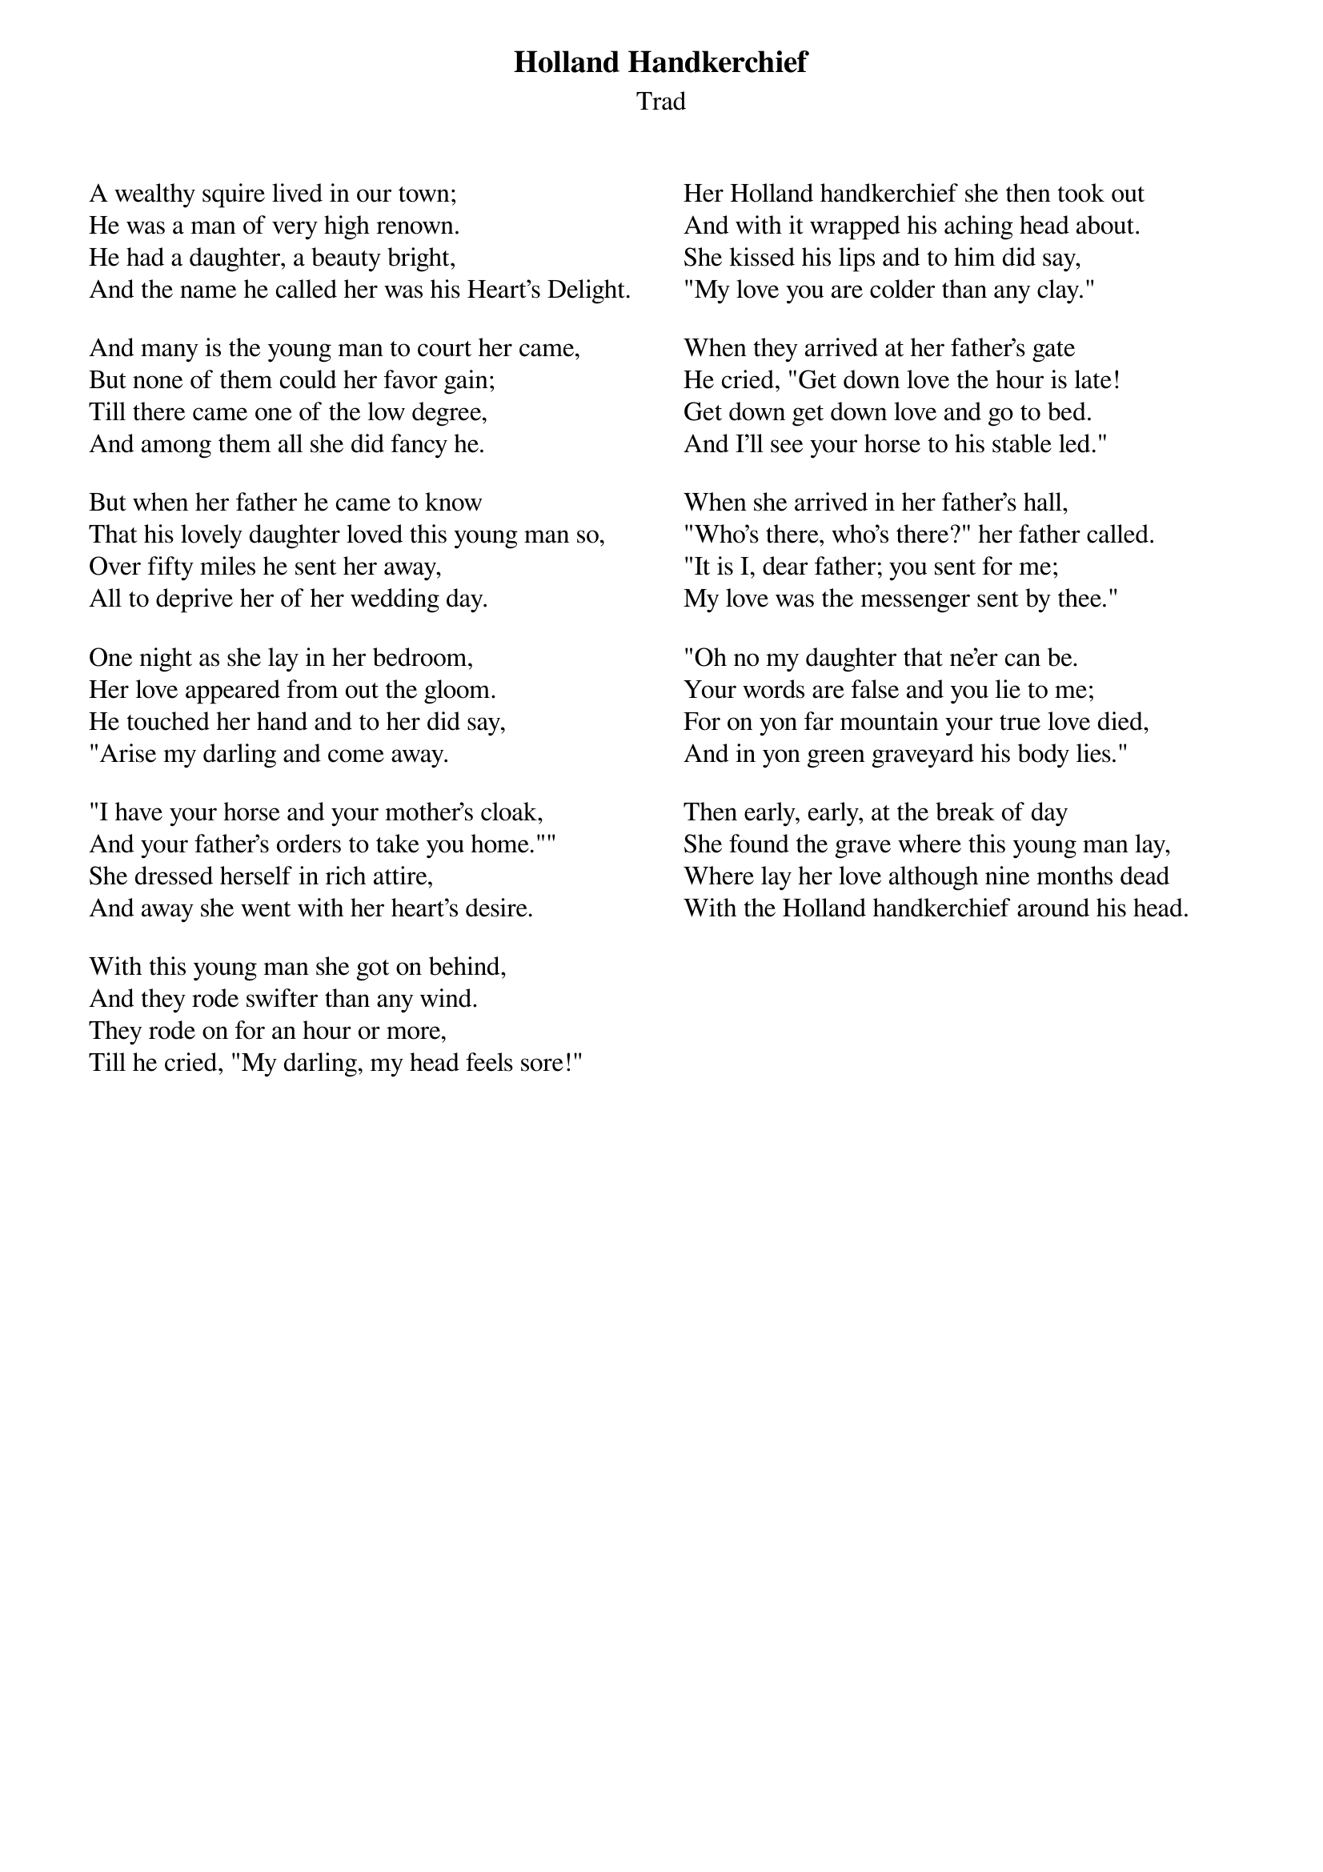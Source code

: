 {t: Holland Handkerchief}
{st: Trad}
{columns:2}
#{textsize:9.5}
#{chordsize:10}

A wealthy squire lived in our town;
He was a man of very high renown.
He had a daughter, a beauty bright,
And the name he called her was his Heart's Delight.

And many is the young man to court her came,
But none of them could her favor gain;
Till there came one of the low degree,
And among them all she did fancy he.

But when her father he came to know
That his lovely daughter loved this young man so,
Over fifty miles he sent her away,
All to deprive her of her wedding day.

One night as she lay in her bedroom,
Her love appeared from out the gloom.
He touched her hand and to her did say,
"Arise my darling and come away.

"I have your horse and your mother's cloak,
And your father's orders to take you home.""
She dressed herself in rich attire,
And away she went with her heart's desire.

With this young man she got on behind,
And they rode swifter than any wind.
They rode on for an hour or more,
Till he cried, "My darling, my head feels sore!"

{column_break}
Her Holland handkerchief she then took out
And with it wrapped his aching head about.
She kissed his lips and to him did say,
"My love you are colder than any clay."

When they arrived at her father's gate
He cried, "Get down love the hour is late!
Get down get down love and go to bed.
And I'll see your horse to his stable led."

When she arrived in her father's hall,
"Who's there, who's there?" her father called.
"It is I, dear father; you sent for me;
My love was the messenger sent by thee."

"Oh no my daughter that ne'er can be.
Your words are false and you lie to me;
For on yon far mountain your true love died,
And in yon green graveyard his body lies."

Then early, early, at the break of day
She found the grave where this young man lay,
Where lay her love although nine months dead
With the Holland handkerchief around his head.